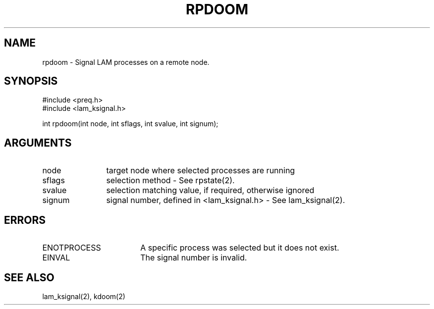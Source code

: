 .TH RPDOOM 2 "July, 2007" "LAM 7.1.4" "LAM REMOTE LIBRARY"
.SH NAME
rpdoom \- Signal LAM processes on a remote node.
.SH SYNOPSIS
.nf
#include <preq.h>
#include <lam_ksignal.h>

int rpdoom(int node, int sflags, int svalue, int signum);
.fi
.SH ARGUMENTS
.TP 12
node
target node where selected processes are running
.TP
sflags
selection method - See rpstate(2).
.TP
svalue
selection matching value, if required, otherwise ignored
.TP
signum
signal number, defined in <lam_ksignal.h> - See lam_ksignal(2).
.SH ERRORS
.TP 18
ENOTPROCESS
A specific process was selected but it does not exist.
.TP
EINVAL
The signal number is invalid.
.SH SEE ALSO
lam_ksignal(2), kdoom(2)
